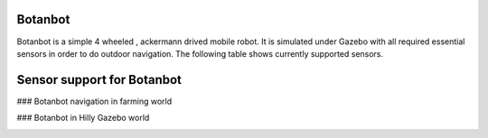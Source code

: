.. OUTDOOR_NAV2 documentation master file, created by
   sphinx-quickstart on Tue Dec 22 16:24:53 2020.
   You can adapt this file completely to your liking, but it should at least
   contain the root `toctree` directive.

Botanbot
========================================

Botanbot is a simple 4 wheeled , ackermann drived mobile robot.
It is simulated under Gazebo with all required essential sensors in order to do outdoor navigation. The following table shows currently supported sensors. 

Sensor support for Botanbot
========================================

+-------------------------------+--------------------------+----------------------------------+-----------------------+
|      Sensor Type              |       Topic              |       MSG TYPE                   | Update Rate           |
+===============================+==========================+==================================+=======================+
|  LIDAR                        | /velodyne_points         | sensor_msgs::msg::PointCloud2    | 30                    |
|                               |                          |                                  |                       |
+-------------------------------+--------------------------+----------------------------------+-----------------------+
|  RealSense D435 COLOR CAMERA  | /camera/color/image_raw  | sensor_msgs::msg::Image          |  30                   |
|                               |                          |                                  |                       |
+-------------------------------+--------------------------+----------------------------------+-----------------------+
|  RealSense D435 DEPTH CAMERA  | /camera/                 | sensor_msgs::msg::Image          |  30                   |
|                               | aligned_depth_to_color/  |                                  |                       |
|                               | image_raw                |                                  |                       |
+-------------------------------+--------------------------+----------------------------------+-----------------------+
|  RealSense D435 IR1   CAMERA  | /camera/infra1/image_raw | sensor_msgs::msg::Image          |  1                    |
|                               |                          |                                  |                       |
+-------------------------------+--------------------------+----------------------------------+-----------------------+
|  RealSense D435 IR2   CAMERA  | /camera/infra2/image_raw | sensor_msgs::msg::Image          |  1                    |
|                               |                          |                                  |                       |
+-------------------------------+--------------------------+----------------------------------+-----------------------+
|  GPS                          | /gps/fix               | sensor_msgs::msg::NavSatFix      |  30                   |
|                               |                          |                                  |                       |
+-------------------------------+--------------------------+----------------------------------+-----------------------+
|  IMU                          | /imu/data                | sensor_msgs::msg::IMU            |  1                    |
|                               |                          |                                  |                       |
+-------------------------------+--------------------------+----------------------------------+-----------------------+


### Botanbot navigation in farming world

.. image:: /images/botanbot_2.png
   :width: 700px
   :align: center
   :alt: rqt landing screen


### Botanbot in Hilly Gazebo world

.. image:: /images/botanbot_0.jpg
   :width: 700px
   :align: center
   :alt: rqt landing screen

.. image:: /images/botanbot_1.jpg
   :width: 700px
   :align: center
   :alt: rqt landing screen